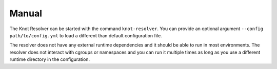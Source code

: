 ******
Manual
******

The Knot Resolver can be started with the command ``knot-resolver``. You can provide an optional argument ``--config path/to/config.yml`` to load a different than default configuration file.

The resolver does not have any external runtime dependencies and it should be able to run in most environments. The resolver does not interact with cgroups or namespaces and you can run it multiple times as long as you use a different runtime directory in the configuration.